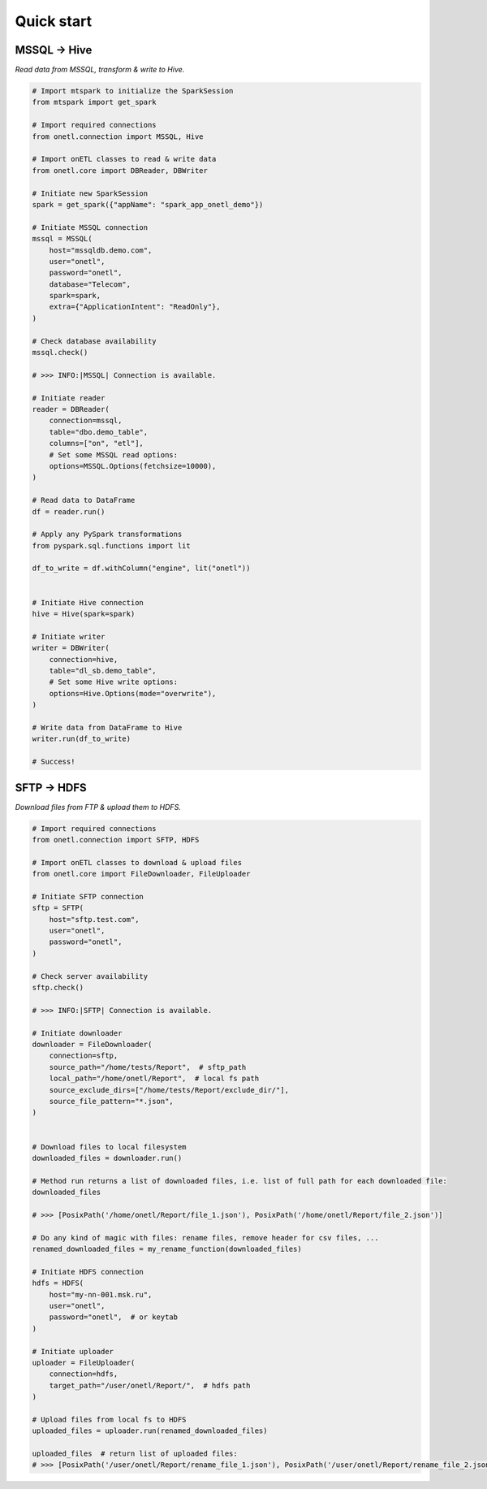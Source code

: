 Quick start
===========

MSSQL → Hive
------------

`Read data from MSSQL, transform & write to Hive.`

.. code:: python

    # Import mtspark to initialize the SparkSession
    from mtspark import get_spark

    # Import required connections
    from onetl.connection import MSSQL, Hive

    # Import onETL classes to read & write data
    from onetl.core import DBReader, DBWriter

    # Initiate new SparkSession
    spark = get_spark({"appName": "spark_app_onetl_demo"})

    # Initiate MSSQL connection
    mssql = MSSQL(
        host="mssqldb.demo.com",
        user="onetl",
        password="onetl",
        database="Telecom",
        spark=spark,
        extra={"ApplicationIntent": "ReadOnly"},
    )

    # Сheck database availability
    mssql.check()

    # >>> INFO:|MSSQL| Connection is available.

    # Initiate reader
    reader = DBReader(
        connection=mssql,
        table="dbo.demo_table",
        columns=["on", "etl"],
        # Set some MSSQL read options:
        options=MSSQL.Options(fetchsize=10000),
    )

    # Read data to DataFrame
    df = reader.run()

    # Apply any PySpark transformations
    from pyspark.sql.functions import lit

    df_to_write = df.withColumn("engine", lit("onetl"))


    # Initiate Hive connection
    hive = Hive(spark=spark)

    # Initiate writer
    writer = DBWriter(
        connection=hive,
        table="dl_sb.demo_table",
        # Set some Hive write options:
        options=Hive.Options(mode="overwrite"),
    )

    # Write data from DataFrame to Hive
    writer.run(df_to_write)

    # Success!

SFTP → HDFS
-----------

`Download files from FTP & upload them to HDFS.`

.. code:: python

    # Import required connections
    from onetl.connection import SFTP, HDFS

    # Import onETL classes to download & upload files
    from onetl.core import FileDownloader, FileUploader

    # Initiate SFTP connection
    sftp = SFTP(
        host="sftp.test.com",
        user="onetl",
        password="onetl",
    )

    # Сheck server availability
    sftp.check()

    # >>> INFO:|SFTP| Connection is available.

    # Initiate downloader
    downloader = FileDownloader(
        connection=sftp,
        source_path="/home/tests/Report",  # sftp_path
        local_path="/home/onetl/Report",  # local fs path
        source_exclude_dirs=["/home/tests/Report/exclude_dir/"],
        source_file_pattern="*.json",
    )


    # Download files to local filesystem
    downloaded_files = downloader.run()

    # Method run returns a list of downloaded files, i.e. list of full path for each downloaded file:
    downloaded_files

    # >>> [PosixPath('/home/onetl/Report/file_1.json'), PosixPath('/home/onetl/Report/file_2.json')]

    # Do any kind of magic with files: rename files, remove header for csv files, ...
    renamed_downloaded_files = my_rename_function(downloaded_files)

    # Initiate HDFS connection
    hdfs = HDFS(
        host="my-nn-001.msk.ru",
        user="onetl",
        password="onetl",  # or keytab
    )

    # Initiate uploader
    uploader = FileUploader(
        connection=hdfs,
        target_path="/user/onetl/Report/",  # hdfs path
    )

    # Upload files from local fs to HDFS
    uploaded_files = uploader.run(renamed_downloaded_files)

    uploaded_files  # return list of uploaded files:
    # >>> [PosixPath('/user/onetl/Report/rename_file_1.json'), PosixPath('/user/onetl/Report/rename_file_2.json')]
